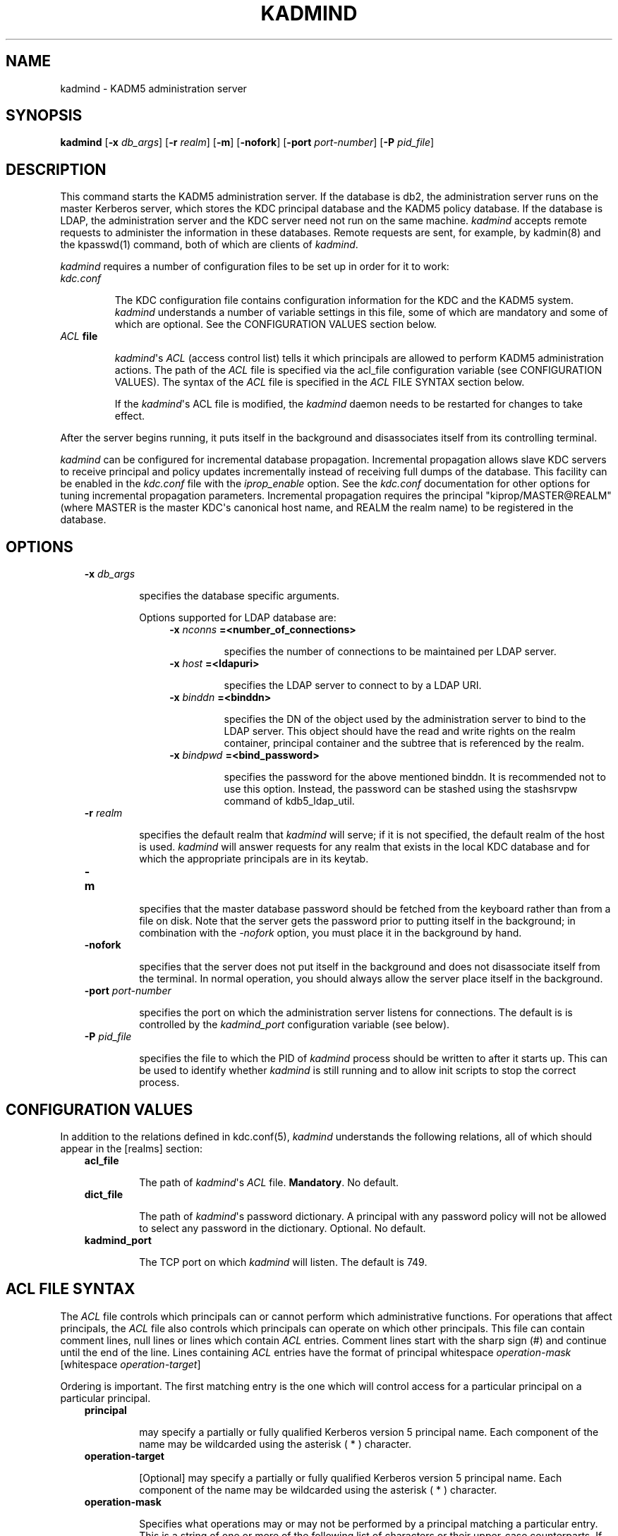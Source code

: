 .TH "KADMIND" "8" "January 06, 2012" "0.0.1" "MIT Kerberos"
.SH NAME
kadmind \- KADM5 administration server
.
.nr rst2man-indent-level 0
.
.de1 rstReportMargin
\\$1 \\n[an-margin]
level \\n[rst2man-indent-level]
level margin: \\n[rst2man-indent\\n[rst2man-indent-level]]
-
\\n[rst2man-indent0]
\\n[rst2man-indent1]
\\n[rst2man-indent2]
..
.de1 INDENT
.\" .rstReportMargin pre:
. RS \\$1
. nr rst2man-indent\\n[rst2man-indent-level] \\n[an-margin]
. nr rst2man-indent-level +1
.\" .rstReportMargin post:
..
.de UNINDENT
. RE
.\" indent \\n[an-margin]
.\" old: \\n[rst2man-indent\\n[rst2man-indent-level]]
.nr rst2man-indent-level -1
.\" new: \\n[rst2man-indent\\n[rst2man-indent-level]]
.in \\n[rst2man-indent\\n[rst2man-indent-level]]u
..
.\" Man page generated from reStructeredText.
.
.SH SYNOPSIS
.sp
\fBkadmind\fP [\fB\-x\fP \fIdb_args\fP] [\fB\-r\fP \fIrealm\fP] [\fB\-m\fP] [\fB\-nofork\fP] [\fB\-port\fP \fIport\-number\fP] [\fB\-P\fP \fIpid_file\fP]
.SH DESCRIPTION
.sp
This command starts the KADM5 administration server. If the database is db2, the administration server runs on the master Kerberos server,
which stores the KDC principal database and the KADM5 policy database. If the database is LDAP, the administration server and
the KDC server need not run on the same machine.  \fIkadmind\fP accepts remote requests to administer the information in these databases.
Remote requests are sent, for example, by kadmin(8) and the kpasswd(1) command, both of which are clients of \fIkadmind\fP.
.sp
\fIkadmind\fP requires a number of configuration files to be set up in order for it to work:
.INDENT 0.0
.TP
.B \fIkdc.conf\fP
.sp
The KDC configuration file contains configuration information for the KDC and the KADM5 system.  \fIkadmind\fP understands a number
of  variable  settings in this file, some of which are mandatory and some of which are optional.
See the CONFIGURATION VALUES section below.
.TP
.B \fIACL\fP file
.sp
\fIkadmind\fP\(aqs \fIACL\fP (access control list) tells it which principals are allowed to perform KADM5 administration actions.
The  path of  the \fIACL\fP file is specified via the acl_file configuration variable (see CONFIGURATION VALUES).
The syntax of the \fIACL\fP file is specified in the \fIACL\fP FILE SYNTAX section below.
.sp
If the \fIkadmind\fP\(aqs ACL file is modified, the \fIkadmind\fP daemon needs to be restarted for changes to take effect.
.UNINDENT
.sp
After the server begins running, it puts itself in the background and disassociates itself from its controlling terminal.
.sp
\fIkadmind\fP can be configured for incremental database propagation.  Incremental propagation allows slave KDC servers to receive  principal
and  policy  updates  incrementally instead of receiving full dumps of the database.  This facility can be enabled in the \fIkdc.conf\fP file
with the \fIiprop_enable\fP option.  See the \fIkdc.conf\fP documentation for other options for tuning incremental propagation parameters.
Incremental propagation requires the principal "kiprop/MASTER@REALM"
(where MASTER is the master KDC\(aqs canonical host name, and REALM the realm name) to be registered in the database.
.SH OPTIONS
.INDENT 0.0
.INDENT 3.5
.INDENT 0.0
.TP
.B \fB\-x\fP \fIdb_args\fP
.sp
specifies the database specific arguments.
.sp
Options supported for LDAP database are:
.INDENT 7.0
.INDENT 3.5
.INDENT 0.0
.TP
.B \fB\-x\fP \fInconns\fP =<number_of_connections>
.sp
specifies the number of connections to be maintained per LDAP server.
.TP
.B \fB\-x\fP \fIhost\fP =<ldapuri>
.sp
specifies the LDAP server to connect to by a LDAP URI.
.TP
.B \fB\-x\fP \fIbinddn\fP =<binddn>
.sp
specifies the DN of the object used by the administration server to bind to the LDAP server.  This object should have the
read and write rights on the realm container, principal container and the subtree that is referenced by the realm.
.TP
.B \fB\-x\fP \fIbindpwd\fP =<bind_password>
.sp
specifies the password for the above mentioned binddn. It is recommended not to use this option.
Instead, the password can be stashed using the stashsrvpw command of kdb5_ldap_util.
.UNINDENT
.UNINDENT
.UNINDENT
.TP
.B \fB\-r\fP \fIrealm\fP
.sp
specifies the default realm that \fIkadmind\fP will serve; if it is not specified, the default realm of the host is used.
\fIkadmind\fP will answer requests for any realm that exists in the local KDC database and for which the appropriate principals are in its keytab.
.TP
.B \fB\-m\fP
.sp
specifies that the master database password should be fetched from the keyboard rather than from a file on disk.
Note that the server gets the password prior to putting itself in the background;
in combination with the \fI\-nofork\fP option, you must place it in the background by hand.
.TP
.B \fB\-nofork\fP
.sp
specifies that the server does not put itself in the background and does not disassociate itself from the terminal.
In normal operation, you should always allow the server place itself in the background.
.TP
.B \fB\-port\fP \fIport\-number\fP
.sp
specifies the port on which the administration server listens for connections.  The default is is controlled by the \fIkadmind_port\fP
configuration variable (see below).
.TP
.B \fB\-P\fP \fIpid_file\fP
.sp
specifies the file to which the PID of \fIkadmind\fP process should be written to after it starts up.  This can be used to identify
whether \fIkadmind\fP is still running and to allow init scripts to stop the correct process.
.UNINDENT
.UNINDENT
.UNINDENT
.SH CONFIGURATION VALUES
.sp
In addition to the relations defined in kdc.conf(5), \fIkadmind\fP understands the following relations,
all of which should appear in the [realms] section:
.INDENT 0.0
.INDENT 3.5
.INDENT 0.0
.TP
.B \fBacl_file\fP
.sp
The path of \fIkadmind\fP\(aqs \fIACL\fP file.  \fBMandatory\fP.  No default.
.TP
.B \fBdict_file\fP
.sp
The path of \fIkadmind\fP\(aqs password dictionary.  A principal with any password policy will not be allowed to select any  password  in
the dictionary.  Optional.  No default.
.TP
.B \fBkadmind_port\fP
.sp
The TCP port on which \fIkadmind\fP will listen.  The default is 749.
.UNINDENT
.UNINDENT
.UNINDENT
.SH ACL FILE SYNTAX
.sp
The \fIACL\fP file controls which principals can or cannot perform which administrative functions.  For operations  that  affect  principals,
the  \fIACL\fP file also controls which principals can operate on which other principals.  This file can contain comment lines, null lines or
lines which contain \fIACL\fP entries.  Comment lines start with the sharp sign (#) and continue until the end of the line.
Lines containing \fIACL\fP entries have the format of principal whitespace \fIoperation\-mask\fP [whitespace \fIoperation\-target\fP]
.sp
Ordering  is important.  The first matching entry is the one which will control access for a particular principal on a particular principal.
.INDENT 0.0
.INDENT 3.5
.INDENT 0.0
.TP
.B \fBprincipal\fP
.sp
may specify a partially or fully qualified Kerberos version 5 principal name.  Each component of  the  name  may  be  wildcarded
using the asterisk ( * ) character.
.TP
.B \fBoperation\-target\fP
.sp
[Optional]  may specify a partially or fully qualified Kerberos version 5 principal name.  Each component of the name may be
wildcarded using the asterisk ( * ) character.
.TP
.B \fBoperation\-mask\fP
.sp
Specifies what operations may or may not be performed by a principal matching a particular entry.  This is a string of one or
more of the following list of characters or their upper\-case counterparts.  If the character is upper\-case, then the operation
is disallowed.  If the character is lower\-case, then the operation is permitted.
.sp
.nf
.ft C
a    [Dis]allows the addition of principals or policies in the database.
d    [Dis]allows the deletion of principals or policies in the database.
m    [Dis]allows the modification of principals or policies in the database.
c    [Dis]allows the changing of passwords for principals in the database.
i    [Dis]allows inquiries to the database.
l    [Dis]allows the listing of principals or policies in the database.
p    [Dis]allows the propagation of the principal database.
x    Short for admcil.
*    Same as x.
.ft P
.fi
.sp
Some examples of valid entries here are:
.INDENT 7.0
.TP
.B \fIuser/instance@realm adm\fP
.sp
A standard fully qualified name.
The \fIoperation\-mask\fP only applies to this principal and specifies that [s]he may add,
delete  or modify principals and policies, but not change anybody else\(aqs password.
.TP
.B \fIuser/instance@realm cim service/instance@realm\fP
.sp
A  standard fully qualified name and a standard fully qualified target.
The \fIoperation\-mask\fP only applies to this principal operating on this target and specifies
that [s]he may change the target\(aqs password, request information about the target and  modify it.
.TP
.B \fIuser/*@realm ac\fP
.sp
A  wildcarded name.  The \fIoperation\-mask\fP applies to all principals in realm "realm" whose first component is "user" and specifies
that [s]he may add principals and change anybody\(aqs password.
.TP
.B \fIuser/*@realm i */instance@realm\fP
.sp
A wildcarded name and target.  The \fIoperation\-mask\fP applies to all principals in realm "realm" whose first component is "user" and
specifies that [s]he may perform inquiries on principals whose second component is "instance" and realm is "realm".
.UNINDENT
.UNINDENT
.UNINDENT
.UNINDENT
.SH FILES
.sp
Note: The first three files are specific to db2 database.
.TS
center;
|l|l|.
_
T{
principal.db
T}	T{
default name for Kerberos principal database
T}
_
T{
<dbname>.kadm5
T}	T{
KADM5  administrative database.  (This would be "principal.kadm5", if you use the default database name.)  Contains policy information.
T}
_
T{
<dbname>.kadm5.lock
T}	T{
lock file for the KADM5 administrative database.  This file works backwards from most other lock files.  I.e., kadmin will exit with an error if this file does not exist.
T}
_
T{
kadm5.acl
T}	T{
file containing list of principals and their kadmin administrative privileges.  See above for a description.
T}
_
T{
kadm5.keytab
T}	T{
keytab file for \fIkadmin/admin\fP principal.
T}
_
T{
kadm5.dict
T}	T{
file containing dictionary of strings explicitly disallowed as passwords.
T}
_
.TE
.SH SEE ALSO
.sp
kpasswd(1), kadmin(8), kdb5_util(8), kadm5_export(8), kadm5_import(8), kdb5_ldap_util(8)
.SH AUTHOR
MIT
.SH COPYRIGHT
2011, MIT
.\" Generated by docutils manpage writer.
.
